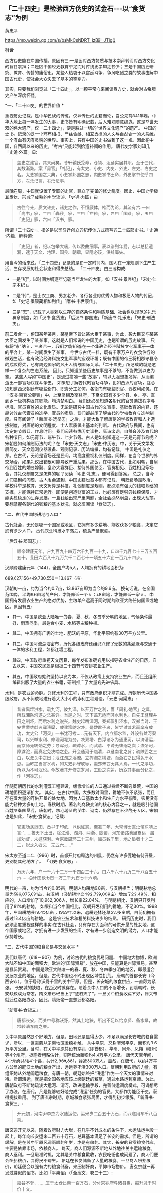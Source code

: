 ** *「二十四史」是检验西方伪史的试金石-﻿-﻿-以“食货志”为例*

黄忠平   

https://mp.weixin.qq.com/s/baMkCsNDRT_jzB9l_JTigQ

*引言*

西方伪史能在中国传播，原因有三:一是因对西方物质与技术崇拜转而对西方文化的盲目崇拜；二是因中国经史教育不足而对传统史学知之甚少；三是中国历史研究、教育、传播的庸俗化，某些人热衷于以宫廷斗争、争风吃醋之类的故事曲解中国古代史，使社会大众失去了基本的鉴别力。

其实，只要我们浏览过「二十四史」，以一颗平常心来阅读西方史，就会对古希腊史产生深度怀疑。

[[./img/17-0.jpeg]]

*一、「二十四史」的世界价值 *

重视历史记载，是中华民族的传统。仅以传世的史籍而论，自公元前841年起，中华大地上每一年发生的大事，史书皆有明确记载，后人难以随意编造。这是举世无双的伟大遗产，仅「二十四史」，便是胜过一切的“世界文化遗产”的遗产。
中国的史书，记录的是一个环环相扣、严丝合缝、相互支撑的人文与自然合一的大系统，一个有血有肉有灵魂的世界。事实上，只有中国的史书做到了这一点。因此在中国，自西周以来的历史，“考古”只能起到拾遗补阙的作用。
唐代史学家刘知几「史通·外篇」曰:

#+begin_quote

盖史之建官，其来尚矣。昔轩辕氏受命，仓颉、沮诵实居其职。至于三代，其数渐繁。案「周官」「礼记」，有太史、小史、内史、外史、左史、右史之名。太史掌国之六典，小史掌邦国之志，内史掌书王命，外史掌书使乎四方，左史记言，右史记事。

#+end_quote

最晚在周，中国就设置了专职的史官，建立了完备的修史制度。因此，中国史学极其发达，形成了成熟的史学流派。「史通·内篇」曰:

#+begin_quote

古往今来，质文递变，诸史之作，不恒厥体。榷而为论，其流有六:一曰「尚书」家，二曰「春秋」家，三曰「左传」家，四曰「国语」家，五曰「史记」家，六曰「汉书」家。

#+end_quote

所谓「二十四史」，指的是以司马迁创立的纪传体方式撰写的二十四部史书。「史通·内篇」解释道:

#+begin_quote

「史记」者，纪以包举大端，传以委曲细事，表以谱列年爵，志以总括遗漏，逮于天文、地理、国典、朝章，显隐必该，洪纤靡失。

#+end_quote

用当今的话来说，「二十四史」记录的是在一定时间内，国人在一定规则下生产生活、生存发展的社会状态和得失总结。
「二十四史」由三者构成:

- 一是“纪”，以时间为纲逐年记载当年发生的大事，如「汉书·景帝纪」「宋史·仁宗本纪」。

- 二是“传”，是士农工商、男女老少、各行各业的优秀人物和极恶人物的传记，如「史记·廉颇蔺相如列传」「隋书·韦世康传」。

- 三是“志”，记载了人类赖以生存的自然条件和物质基础、社会得以规范的礼乐典章制度，如「汉书·食货志」「后汉书·郡国志」「新唐书·礼乐志」「宋史·刑法志」。

前二者合一，便知某年某月，某皇帝下旨让某大臣干某事，为此，某大臣又与某某大臣之间发生了某某事。这就是人们常说的中国历史，也是所谓的历史故事。
只有将“志”纳入，三者合一，我们才能知道:在一个集政治经济科技文化军事于一体的平台上，某一时间发生了某事。
今世与古代一样，既有千家万户的衣食住行的微观生活，也有政治经济科技文化军事的宏观环境；既有中国的帝王将相郡守县令的成败得失，也有周边国家的风土人情与国际关系。「二十四史」所记载的就是这样一个复杂的生态系统。
因此，只知道某些历史故事是不够的，不能做到以史为鉴。
某些人写的“中国史”，是通过拼凑一些“故事”，辅以大胆想象发挥，从而编造出一部官场权谋斗争史。
如果想了解古代的官场斗争，比如西汉的官场，就必须知道西汉朝廷有哪些衙门、职责分工如何，各衙门有哪些职官、责权利如何。在「汉书·百官公卿表」中，上至宰相及宰相府，下至全国有多少个县、乡、亭，直到乡一级机构及其职能，均清楚明白。
我们还必须知道各朝代的官员选拔程序与标准、官员百姓的文化素质。无论是研究中国古代的文盲率、基础教育的内容，还是讨论古代官员的选举、官员的素质，我们都必须了解古代的学校教育与选举制度。只有阅读了「新唐书·选举志」之后，才能大致了解唐朝的学校教育和人才选拔制度，对唐朝的文明程度、士人素质做出基本的判断。
古代政府与民间，也有法定的节假日、作息时间。我们阅读各类历史读物、唐诗宋词，自然会涉及古代的各种节日，如元宵节、端午节、七夕节等。古人是如何知道这一天是元宵节的呢？宋朝是如何编制历法的呢？在「宋史·天文志」「宋史·律历志」中，关于天文学发展简史、天文观测仪器设备、观测记录、历法编撰，均有记载。
中国是礼仪之邦。在古代，无论是官场还是民间，均高度重视礼仪制度。同样，在当今世界的外交场合，如果礼仪出错很可能导致严重后果。那么，在中国古代，比如明朝，自皇帝到百姓的婚丧嫁娶、皇帝大宴群臣、接待外国使臣、官员相见、百姓相见等场合，其礼仪制度又是怎样的呢？阅读「明史·礼志」，便可得到答案。
总之，当今人们遇到的问题，古人也会遇到，中国史籍也基本都有记载。
朝廷官场是政治，学校科举是教育，天文历算是科技，礼仪制度是规则，都必须有强大的钱粮基础的支撑，才能保持正常运行。即便是创造财富的工业，也必须有足够的钱粮保障，才能实现稳定的生存发展。一旦钱粮出现严重问题，全社会必然崩盘，出现大动荡。要想掌握各朝代的钱粮的基本状况，就必须阅读「食货志」。

*二、古代中国的耕地与人口 *

古代社会，无论是哪一个国家或地区，它拥有多少耕地、能收获多少粮食，决定它拥有多少人口。
古代农业科技水平落后，粮食产量很低。       

「后汉书·郡国志」:

#+begin_quote

顺帝建康元年，户九百九十四万六千九百一十九，口四千九百七十三万五百五十，垦田六百八十九万六千二百七十一顷五十六亩一百九十四步。

#+end_quote

汉顺帝建康元年（144），全国户均5人，人均拥有的耕地面积为:

689,627,156÷49,730,550＝13.867（亩）

汉朝的一亩，约为当今的0.7亩，13.867亩即为当今的9.6亩。
换句话说，在全国范围内，平均9.6亩地的产出，才能养活一个人；48亩地，才能养活一家人。
中国拥有发展农业生产的绝对优势，主粮单产远高于同时期的欧亚大陆任何国家或地区。原因有五:

- 其一，中国是欧亚大陆唯一的春、夏、秋、冬四季分明的地区，气候条件最好，雨热同季，最适合小麦、水稻等主粮种植。

- 其二，中国拥有广袤的土地、肥沃的平原，华北平原约有30万平方公里。

- 其三，中国河流湖泊密布，历代各级政府还组织兴修了无数的集灌溉与交通于一体的水利工程，如都江堰工程。

- 其四，中国政府重视天文历算，每年发布准确的用以指导农业生产的日历，自古以来，中国农民就是根据二十四节气安排农业生产。

- 其五，中国政府始终坚持以农为本，不仅从政策上支持农业生产，而且还组织编辑出版了大量的农业书籍，研制推广了大量的先进农具。

水利，是农业的命脉。兴修水利的工程，只有政府组织才能完成。历朝历代中国各级政府，从不间歇地进行着大大小小的水利工程建设。「元史·河渠志」:

#+begin_quote

昔者禹堙洪水，疏九河，陂九泽，以开万世之利，而「周礼·地官」之属，所载潴防沟遂之法甚详。当是之时，天下盖无适而非水利也。自先王疆理井田之制坏，而后水利之说兴。魏史起凿漳河，秦郑国引泾水，汉郑当时、王安世辈或献议穿漕渠，或建策防水决，是数君子者，皆尝试其术而卒有成功，太史公「河渠」一书犹可考......元有天下，内立都水监，外设各处河渠司，以兴举水利、修理河堤为务。决双塔、白浮诸水为通惠河，以济漕运，而京师无转饷之劳；导浑河，疏滦水，而武清、平滦无垫溺之虞；浚冶河，障滹沱，而真定免决啮之患。开会通河于临清，以通南北之货；疏陕西之三白，以溉关中之田；泄江湖之淫潦，立捍海之横塘，而浙右之民得免于水患。当时之善言水利，如太史郭守敬等，盖亦未尝无其人焉。一代之事功，所以为不可泯也。今故著其开修之岁月，工役之次第，历叙其事而分纪之，作「河渠志」。

#+end_quote

伴随历朝历代的水利灌溉工程建设，缓慢增长的人口通过持续不断的垦荒，中国的耕地面积逐渐扩大。
其实，在古代中国，大多数时间里，耕地不仅不紧张，而且存在着大量的可供开垦的处女地。因为人口基数太小和生产力水平有限，农民没有能力耕种太多的土地。春秋时期，著名的商鞅变法的核心内容之一，就是吸引他国百姓来秦国垦荒。唐朝时，核心地区的关中、河南，仍然存在不少的无人区。宋朝也是如此，「宋史·食货志」记载:

#+begin_quote

官吏劝民垦田，悉书于印纸，以俟旌赏。至道二年，太常博士直史馆陈靖上言:“......按天下土田，除江淮、湖湘、两浙、陇蜀、河东诸路地里敻远，虽加劝督，未遽获利。今京畿周环二十三州，幅员数千里，地之垦者十才二三，税之入者又十无五六......”

#+end_quote

宋太宗至道二年（996）时，首都开封府周边的州县，仍然有许多荒地有待开垦，更别提其他地方了。
「明史·食货志」:

#+begin_quote

万历六年，户一千六十二万一千四百三十六，口六千六十九万二千八百五十六......总计田数七百一万三千九百七十六顷。

#+end_quote

明代的一亩，约为当今的0.85亩。明朝人均耕地9.8亩，与汉朝相当；明朝耕地总量为596,075,631亩，较汉朝（汉朝耕地合482,739,009亩）增加了23.48%，相应的，人口增加了10,962,306人，增长率22.04%。
与明朝相比，汉朝只开发利用了81%的耕地。
如果和当今中国相比，汉朝开发利用的耕地，不足30%。1998年，中国耕地共19.45亿亩；1999年以来，退耕还林还草5亿多亩后，目前仍拥有超过13.4亿亩的耕地。
这是农业技术和相关科技进步的结果。
研究历史时，我们必须高度重视这样的事实:在古代社会，只有存在大面积的可供开垦的处女地，这个国家或地区，才拥有进一步发展的空间，才有进一步创造文明的潜力，人口才能保持增长。

*三、古代中国的粮食贸易与交通水平  *

我们以唐代（618－907）为例，讨论古代的粮食贸易问题。
中国地大物博，欧洲大陆不如中国的面积大。欧洲的“国际贸易”，放在中国，只能算是州际贸易，甚至是县际贸易。
中国是欧亚大陆唯一的春、夏、秋、冬四季分明的地区，即最适合发展农业的地区。但是，古代中国也不时出现区域性饥荒。
唐朝的首都长安（今西安市），位于号称沃野千里的关中平原。但是，长安城的粮食供应，一直颇为紧张。
长安城的缺粮，在西汉时就存在。随着关中人口的不断增长，到隋朝时，长安缺粮成为常态，隋文帝已经当上了“逐粮天子”。一旦关中粮食收成不好，隋文帝就迁往洛阳办公。因此，隋炀帝一直想迁都洛阳。 

「新唐书·食货三」:

#+begin_quote

唐都长安，而关中号称沃野，然其土地狭，所出不足以给京师、备水旱，故常转漕东南之粟。

#+end_quote

关中平原虽然是个好地方，但是，田地还是显得太少，不足以满足长安城的粮食需求，所以，一直需要从东南地区运粮补给。
关中平原，又称渭河平原，面积约3.6万平方公里。当时，在关中平原共设有京兆（即首都）、华州、同州、凤翔（岐州）等4个州府，据笔者粗略估计，实际统治面积约4.4万平方公里。
唐代天宝年间，4个州府共辖41个县，共计2,969,881，接近300万人。显然，在唐代，以约4万平方公里的肥沃土地的粮食产出，远远养不活300万人口。唐朝利用政府的力量，有组织地从外地调运粮食。有唐一朝，朝廷始终把“漕运”作为一个天大的事情来对待。所谓漕运，就是把全国各地应该上缴朝廷的粮草，通过水路运到京师。为此，唐朝政府不断地疏浚大运河、渭河，改进运输手段，完善储运调度模式，可谓想尽了办法。在唐代，凡是能够较好地完成“漕运”任务的官员，大都作为能臣干吏，获得提拔重用。
到了唐玄宗时期，京城粮食紧张局面，才得到初步缓解。「新唐书·食货三」:

#+begin_quote

开元初，河南尹李杰为水陆运使，运米岁二百五十万石，而八递用车千八百乘。

#+end_quote

唐玄宗开元以来，随着政府财力大增，在几乎不计成本的条件下，水运陆运手段一起上，每年向长安运米二百五十万石，总算基本满足了长安的需求。但是，所谓的缓解，是在关中平原风调雨顺的年岁，才是有效的。其实，长安的日常粮食供应，主要是依靠市场，依赖商人。
每天，商人们源源不断地从外地往关中运输粮食。商人逐利。一旦瞅准时机，尤其是关中粮食歉收，农民吃饭也成问题了，商人们便会哄抬粮价，弄得民不聊生。
朝廷在长安储备了大量的粮食。一旦商人哄抬粮价，朝廷便会以强有力的粮食储备，来压制奸商，平抑市场物价。
唐玄宗就一再发过类似的诏书，比如「平粜诏」（「全唐文」卷三十三）:

#+begin_quote

嘉谷不登，......宜于太仓出粜一百万石，分付京兆府与诸县粜，每升减于时价十文。

#+end_quote

这一年，关中粮食歉收，无良商人哄抬粮价。朝廷以每升低于市场价十文的价格，一下子抛售100万石粮食。（1石＝10斗，1斗＝10升；古人一天的口粮约为2升。）
长安粮食供应紧张的问题，在唐朝，始终未能得到有效解决。据史书记载，国子监曾多次放假，让来自全国各地的学生回家，以减轻粮食供应的压力。
大家都应该知道“长安米贵”的故事。据「幽闲鼓吹」记载，白居易进京赶考，拜谒顾况。顾况看了白居易的名片后，盯着白居易说:“京城的米价又涨价了，在这里生活，可艰难啦！”等看完白居易递上来的习作的第一篇后，赞赏不已，连忙说:“能写出这样的文字，在京城生活，就不成问题啦！”
其实，全国各地经由大运河，每年运抵洛阳的粮食数量巨大。在洛阳和周边地区，朝廷建立了多个规模巨大的仓库，用以储备这些粮食。同时，在长安城也建有多个粮库，“诸色仓粮总千二百六十五万六千六百二十石”，粮食储备可谓惊人。也就是说，朝廷只要把堆积如山的粮食，从洛阳转运到长安，问题也就解决了。尽管洛阳与长安之间的直线距离只有三百多公里，但是，在古代便是难以克服的巨大难题。
以大唐王朝的国力，也难以从根本上解决首都长安的粮食供应问题，其他地方的情况便可想而知了。
在古代，我国的交通水平，远远领先于世界各国。水路，尤其是安全可靠的内陆河道，就是古代的高速公路。二三千年来，我们的祖先凭借丰富的地理知识和先进的工程技术，开凿出一条又一条人工河。贯通全国的，如秦始皇造灵渠，打通了自长江通往岭南的高速水路；自春秋到隋朝，开通了钱塘江到海河的大运河。运河与江河湖泊互联，构筑起了全国性的高速水路网。区域性的高速水路网，更是数不胜数。

唐代的运输速度，国家标准是这样的，「唐六典·尚书户部」记载:

#+begin_quote

凡陆行之程:马日七十里，步及驴五十里，车三十里。......水行之程:舟之重者，溯河日三十里，江四十里，余水四十五里；......沿流之舟则轻重同制，河日一百五十里，江一百里，余水七十里。其三峡、砥柱之类，不拘此限。若遇风、水浅不得行者，即于随近官司申牒验记，听折半功。

#+end_quote

- 1.船运:如果将逆水、顺水折中计算，那么，在黄河，船平均日行90里；在长江，船平均日行70里；在其他水路，船平均日行不到60里。对三者再平均，则船平均日行70里，不足35公里。

- 2.马驮:日行70里，不足35公里。

- 3.人负重步行或者用驴驮运，日行50里，不足25公里。

- 4.车运:日行30里，不足15公里。

车辆的运载能力，远小于船舶，其在平原地区才日行30里，速度仅为大运河的一半。可见，水运的效率，大大高于陆运。
如果一个地方出现饥荒，从1000公里之外运到，以最快捷的方式即船运，在全程天气晴朗、一路顺风的情况下，至少需要28天。如果是车运，则需要70天。
因此，在拥有广袤的良田美土的中国，尽管政府的粮食储备充足，但是，一旦出现规模稍大的地区性饥荒，往往无法保证及时救援。
研究历史时，我们必须正视这样的事实:在古代社会，受交通能力和粮食存储水平的限制，依赖远距离采购粮食，一个国家不可能维持生存发展。

*四、春秋战国的货币与粮食贸易 *

古代史家以春秋战国时期的历史事实，论证了粮食才是国家最大的财富和实力，只有在粮食自给有余的前提下，才能确保生存，才有可能发展。
「汉书·食货志」:

#+begin_quote

凡货，金、钱、布、帛之用，夏、殷以前其详靡记云。太公为周立九府圜法:黄金方寸而重一斤；钱圜函方，轻重以铢；布、帛广二尺二寸为幅，长四丈为匹。故货宝于金，利于刀，流于泉，布于布，束于帛。太公退，又行之于齐。至管仲相桓公，通轻重之权，曰:岁有凶穰，故谷有贵贱；令有缓急，故物有轻重。人君不理，则畜贾游于市，乘民之不给，百倍其本矣。故万乘之国必有万金之贾，千乘之国必有千金之贾者，利有所并也。计本量委则足矣，然而民有饥饿者，谷有所臧也。民有余则轻之，故人君敛之以轻；民不足则重之，故人君散之以重。凡轻重敛散之以时，则准平。守准平，使万室之邑必有万钟之臧，臧繦千万；千室之邑必有千钟之臧，臧繦百万。春以奉耕，夏以奉耘，耒耜器械，种饷粮食，必取澹焉。故大贾畜家不得豪夺吾民矣。桓公遂用区区之齐合诸侯，显伯名。......有司言三铢钱轻，轻钱易作奸诈，乃更请郡国铸五铢钱，周郭其质，令不可得摩取鋊。

#+end_quote

这段话，大致有以下几方面的内容:

- 1.讲述了中国的货币史。早在夏商时期，中国已有成熟的货币。到了周朝，姜太公建立了严密的货币制度。到了汉朝，通过不断实践和理论总结，终于建立了国家掌控货币发行权、统一铸造发行五铢钱的制度。

- 2.论述了货币的本质:“流于泉”。货币是促进物畅其流的媒介。先秦诸子百家的著作一再强调:货币，饥不能食、寒不能衣，因此，货币并不是财富本身。一个国家，如果没有足够的实业，没有足够的粮食、布匹产出，货币再多也没有意义。

- 3.叙述了中国古代的货币理论。古人也知道货币是个好东西，但掌握不好，就会成为坏东西，自古便有商人通过炒作货币、掠夺实业，而获取暴利。春秋时期，管子通过研究发现，市场上钱太多了，粮价就会暴涨；钱太少了，粮价就会暴跌；通货紧缩和通货膨胀都不利于发展经济，会令投机行为盛行，导致国家经济混乱。管子在治理齐国时，通过建立鼓励和保护实业、稳定市场和保护百姓利益的货币发行、市场调控制度，使齐国迅速富强起来，成为春秋五霸之一。

在生产力水平低下的古代，重中之重的实业，就是粮食生产；支撑货币发行及购买力的是粮食。
在「管子·轻重戊」有个故事。齐桓公对管仲说:“寡人想降服鲁国，你有什么高招？”管仲说:“好办。只要您和您的随员穿上鲁国织的绨（一种较好的丝织品）做成的衣服，在大街小巷闹市区溜达一圈就行了，剩下的事我来办。”桓公照办后，管仲找来鲁国商人说:“你们鲁国的绨好啊，我家主人喜欢，你们赶紧送来吧，有多少我要多少，价格从优。”上有所好，下必甚焉，齐国人纷纷改穿鲁国绨做的衣服。鲁国商人在国内大规模高价收购绨。一年后，鲁国实现了“产业升级”全民从事纺织，靠从齐国进口粮食，没人愿意种地了。时机成熟，管仲建议桓公换回以前的服装，到大街小巷闹市区溜达一圈。不久，齐国官员百姓全部脱掉进口服装。随即，桓公下令关闭海关，禁止进口鲁国丝绸，禁止向鲁国出口粮食。一夜之间，鲁国丝绸成为垃圾，粮价大涨，经济崩溃，鲁国百姓纷纷逃往齐国。仅花了三年时间，鲁国向齐国俯首称臣。
这个故事，有两点启示:

- 第一，春秋时期，鲁国的工业基础相当好。鲁国商人通过所谓的“外放分工法”，仅一年时间，就将鲁国转变为“工业化国家”，开始搞“资本主义”了。

- 第二，粮食是国家的生命线。

- 第三，钱不能当饭吃，关键的时候，再多的钱也买不来粮食。

春秋战国时期最大的赢家，也是最后的赢家，是法家。法家从商君到韩非子，都强调谁掌握了粮食，谁就掌握了战争的主导权。
之所以如此，是因为古代粮食产量极低，应付灾荒的能力很弱。
「汉书·食货志」引战国时期魏国名臣李悝之作:

#+begin_quote

今一夫挟五口，治田百亩，岁收亩一石半，为粟百五十石，除十一之税十五石，余百三十五石。食，人月一石半，五人终岁为粟九十石，余有四十五石。......是故善平籴者，必谨观岁有上、中、下孰。上孰其收自四，余四百石；中孰自三，余三百石；下孰自倍，余百石。小饥则收百石，中饥七十石，大饥三十石，故大孰则上籴三而舍一，中孰则籴二，下孰则籴一，使民适足，贾平则止。小饥则发小孰之所敛、中饥则发中孰之所敛、大饥则发大孰之所敛而粜之。故虽遇饥馑、水旱，籴不贵而民不散，取有余以补不足也。行之魏国，国以富强。

#+end_quote

战国时期，在魏国，一家人耕种土地，年收获粮食150石，除去纳税和一家五口人的口粮105石，剩余45石。但是，这是在正常年景下（即没有大的天灾）的产出。李悝说，天灾是经常发生的。遇上小灾，年收获的粮食100石，要么没法纳税，要么不够吃；遇上中灾，年收获只有70石，自家都不够吃；遇上大灾，年收获只有30石，农民没法活了。
根据李悝的建议，魏国实施了保护农民积极性的政策:丰收年景，由政府以适当价格收购粮食，实施国家战略储备。这大大增强了魏国应对灾害的能力，魏国因此富强起来，成为战国七雄之一。
自古以来，政府高度重视粮食储备，储备的标准是“九年之储”，即足以应对连年灾害的能力。「明史·食货志」:

#+begin_quote

明初，京卫有军储仓。洪武三年增置至二十所，且建临濠、临清二仓以供转运。各行省有仓，官吏俸取给焉。边境有仓，收屯田所入以给军。州县则设预备仓，东南西北四所，以振凶荒......嘉靖八年乃令各抚、按设社仓。令民二三十家为一社......有司造册送抚、按，岁一察核。

#+end_quote

「清史稿·食货志」:

#+begin_quote

京师及各直省皆有仓库......（康熙）十九年，谕常平仓留本州县备赈，义仓、社仓留本村镇备赈。......户部题准乡村立社仓，市镇立义仓，公举本乡之人，出陈易新。

#+end_quote

直到明清二朝，在政府的组织下，上至朝廷、下至全国的各个乡村，都建立了各类功能的粮仓。可见，直至一百多年前，举国上下都在储备粮食，随时准备应对从天而降的灾荒。
研究历史时，我们必须正视这样的事实:在古代社会，一个国家和地区，包括气候和土地条件很好的中国在内，所产的粮食能养活自己已属不易，不可能连年拥有可出口的粮食；任何国家，即便偶有余粮，也会首先留足战略储备，而不是出口。换句话说，在古代，不可能存在靠进口粮食而发展出来的国家级文明。

*五 、古希腊的耕地与人口估算   *

当今希腊国土面积13万平方公里，人口1000万。据称，当今希腊可耕种土地接近国土面积的30%，即约4万平方公里。
古希腊对应于中国的春秋战国时期。当时，希腊半岛开发利用的耕地面积有多少呢？没有任何文献资料可查。我们暂且按照当今耕地面积的40%计算（高于中国汉朝），则为1.6万平方公里，即2400万亩。

[[./img/17-1.jpeg]]

/图1 希腊地形地图/

如果完全按照中国汉朝的标准（平均9.6亩地养活一个人）来计算，那么，古希腊时代，整个希腊半岛的人口总量为:

2400万÷9.6＝250（万人）

古希腊时期，希腊半岛显然没有这么多人口。
我们可以参考同时期的中国农民的耕种能力和粮食产出水平。「周礼·大司徒」:

#+begin_quote

不易之地家百亩,一易之地家二百亩,再易之地家三百亩。

#+end_quote

「孟子·梁惠王上」:

#+begin_quote

百亩之田，勿夺其时，数口之家可以无饥矣。

#+end_quote

春秋战国时期的一亩，大致为今天的三分之一。也就是说，良田约33亩，或者中田约60亩，或者差田约99亩，才可以养活一家人。如果以中田为平均水平（人均12亩）计算，春秋战国时期的粮食单产，较汉朝少20%；如果以差田为平均水平（人均20亩）计算，其单产只有汉朝平均水平的一半。
希腊半岛诸多不利因素，制约了其农业产出水平:

- 1.希腊半岛是地中海气候区。地中海气候因雨热不同季，是主粮种植的天敌，必然导致主粮产量大幅度降低。

- 2.希腊半岛是山区，土地贫瘠。

- 3.希腊半岛几乎没有成片的农田，而且少有利于农业灌溉的河流。

- 4.古希腊农业技术极端落后，比如，考古学家至今没有发现古希腊的农田水利设施。

毋庸置疑，古希腊耕地的平均亩产量，至多能够达到中国汉朝的60%。那么，古希腊时代，希腊半岛的人口总量为:

250万人×60%＝150万人

按照户均5口人计算，古希腊时代，希腊半岛共约30万户人家。
希腊耕地主要在北部地区，而“古希腊文明区”则位于南部地区。希腊的南部地区，几乎全是山区。
我们假设，古希腊时期开发利用的耕地，40%位于南部的“古希腊文明区”，而且粮食亩产量与北方一样高。那么，“古希腊文明区”的人口总量为:

150万人×40%＝60万人

按照户均5口人计算，“古希腊文明区”约12万户人家。
古希腊文明最重要的地区，是雅典城邦。雅典面积约2550平方公里，仅占希腊面积（约13万平方公里）的1.96%。我们假设，希腊半岛的耕地是平均分布的，并且粮食亩产量一样高，由此，雅典的人口为:

150万人×（2550 ÷ 130000）≈2.942万人

事实上，雅典几乎全部是山地。学界公认，雅典位于希腊半岛土地最贫瘠的地区，其耕地数量、质量至多为希腊半岛平均水平的60%，即雅典的人口为:

2.942万人×60%≈1.77万人

按照户均5口人计算，古希腊时代，雅典城邦共约3540户人家。
平心而论，这已经大大高估了古希腊的农业水平，因为我们完全是按照中国差田产量来估算的，并没有考虑气候、灌溉等因素。地中海气候、低下的灌溉能力，决定了古希腊耕地的收获大大低于中国的“差田”。
如果以气候、灌溉等因素降低单产20%来计算，那么，希腊半岛的人口总量为:

150万人× 80%＝120万人，24万户人家

“古希腊文明区”的人口总量为:

60万人× 80%＝48万人，9.6万户人家

雅典的人口为:

1.77万人× 80%＝1.42万人，2840户人家

其实，这依然是高估了古希腊的人口数量。
我们分析这样一个实例。
安徽省滁州市位于长江与淮河之间，属于风调雨顺的鱼米之乡，面积1.33万平方公里，人口455.3万。宋朝时，欧阳修在这里写下了著名的「醉翁亭记」。据「元丰九域志」，欧阳修担任郡守时，滁州下设三县，共33,858户人家。按户均5口人计，约169,290人。
汉朝时，滁州只是一个县，隶属于九江郡的全椒县。据「汉书·地理志」，西汉时，九江郡下辖15个县，共15万户人家78万余人。由此推测，在国泰民安的西汉时期，滁州市约1万户人家、5万人，平均每平方公里0.75户人家3.76人。
即便按照滁州的人口密度来测算，雅典也仅0.96万人。
如果考虑到希腊半岛的土壤、气候等诸多不利因素，对古希腊正常的估算为:

- 1．雅典城邦的人口不会超过5000人；

- 2．“古希腊文明区”的人口不会超过10万人；

- 3．希腊半岛的人口不会超过30万人。

阅读「二十四史」的地理志有关山区郡县的人口数据，我们会发现，上述估算，很可能依然是大大高估。
据说，古希腊时期，希腊半岛存在着各自为政的数百个城邦。仅以200个城邦计算，那么，平均每个城邦至多1500人，即约300户人家300名青壮年男子。

*六、古希腊城邦的粮食贸易与交通*

在流行的“古希腊史”论著中，古希腊各城邦的人口数据是十分吓人的。不少作者宣称，古希腊人通过出口商品、进口粮食，实现了经济高速发展，人口成倍增长，从而创建了辉煌文明。

#+begin_quote
到公元前5世纪时，包括黑海在内的整个地中海地区环布繁盛的希腊殖民地......殖民地用船把以谷物为主的各种原材料运到人口过剩的希腊本土，作为回报，得到酒、橄榄油和诸如布和陶器之类的制成品。这种贸易使希腊本国的经济急速发展......转向商业性农业,使能够养活的人口比以前经营自给型农业时增长2-﻿-﻿-3倍......^{1}

#+end_quote

我们暂不考虑古希腊人出口什么，也不考虑买回的粮食如何发放到散居于崇山峻岭的各家各户，只探讨如何将粮食运回希腊。

据现行的古希腊史，古希腊人是海上的马车夫，一切靠船运；古希腊的“舰队”不断侵略地中海沿岸国家，建立隶属于自己的殖民地。
春秋战国时期，齐国禁止向鲁国出口粮食。那么，波斯帝国是否会禁止向希腊出口粮食？是否会派兵袭击、拦截希腊人的运粮船？
雅典人、斯巴达人，都是海上的马车夫，双方战争不断。那么，双方是否会派兵袭击、拦截对方的运粮船？
上述问题，当然无解。我们姑且搁下不论。
我们假设粮食运输线路畅通无阻，甚至没有海盗。基于此，我们来探讨希腊人如何完成粮食的运输。
据现行古希腊史，古希腊主要从埃及、黑海沿岸进口粮食。从埃及进口粮食的说法，显然是荒谬的。

- 1.尼罗河三角洲是冲积平原，目前才2.4万平方公里。2000多年前，尼罗河三角洲的面积远比今天小。

- 2.埃及地区的气候条件差，不利于发展农业，粮食产量低，能满足自身需求已属不易。

- 3.波斯是希腊的敌国，而埃及是波斯的属地，决定了这种粮食交易的可能性微乎其微。

- 4.埃及距离希腊路程遥远，且运粮船必须沿着波斯的海岸线航行并获得饮食补给，这决定了粮食运输线路基本无安全性可言。

从黑海沿岸运输粮食，是否可行呢？
我们以距离希腊最近的保加利亚为例，展开分析。

[[./img/17-2.jpeg]]

/图2  古希腊三层桨船结构示意图/

首先，我们看船只的载重量。据古希腊史，古希腊人的最先进的船只，是靠170名桨手摇桨的三层桨船，其载重量是:可装载200人（其中170名桨手、30名武装人员）和若干兵器。假设每名船员体重140斤，则每条三层桨船可以装载粮食:

140斤× 200＝2.8万斤

我们姑且按3万斤计算。这里，我们暂不考虑船员的重量。当然，这些船员是必须存在的。因此，事实上，我们的假设是每条船载重6万斤即30吨，与一千多年后征服者威廉横渡英吉利海峡的舰船的载重量相当。无疑，这大大高估了。其次，我们再分析航速。前面说过，在内河航行的唐代船只，每天航行不足35公里。按古希腊文献，古希腊的船只的航速也是如此，「伯罗奔尼撒战争史」:

#+begin_quote

奥德里赛帝国的海岸线是从阿布德拉到攸克星海中的多瑙河。一条商船沿着海岸航行，走最短的路线，在全程都是顺风的情况下，需要4昼夜才能走完全程；一位腿脚灵活的人在陆地上沿着最短的途径，由阿布德拉到多瑙河，需要11天的时间。^{2}

#+end_quote

由此可知，一名普通青壮年男子步行11天（无夜行）的路程，古希腊商船走完全程大约需要6个昼夜（综合商船顺风、逆风航行的速度）。也就是说，古希腊商船海上航行的速度，与普通青壮年男子步行速度相当。
我们知道，一名青壮年男子，长途步行的速度每天至多20公里。那么，古希腊商船即便是昼夜兼程，每昼夜至多能航行40公里。
从保加利亚到雅典的海上距离约1300公里。往返一次，为2600公里。

2600÷40＝ 65（天）

如果运粮船始终做到昼夜兼程，往返一趟需要65天。
事实上，由于船员的体力原因、粮食和饮水补给原因、风暴等天气原因，商船均不可能一直昼夜兼程。根据「伯罗奔尼撒战争史」，古希腊船只每天都必须靠岸补给，船员也必须上岸才能休息。仅按船员每天每人休息8小时计算，路途时间就必须增加三分之一，商船往返一趟至少需要90天。
由此可知，每条船每年只能往返4次，共运回约12万斤粮食。
据此，我们来分析雅典人口对运输能力的需求。
假设雅典城邦有100万人口，每人每天消耗粮食1.5斤，则雅典每年的粮食需求量为:

1.5斤× 365天× 100万人＝54750万斤

由于雅典本地的粮食产量只能养活1万人，所以，雅典的粮食几乎全部依赖于进口。那么，雅典必须运回的粮食为:

54750万斤÷3万斤＝18250（船）

雅典专门用于运输粮食的船只数量为:

18250÷4＝4562.5（艘）

专门从事运粮的船员人数为:

4562.5×200人＝912500人

解决100万人口的雅典的粮食需求，雅典必须建立约4560艘船、91万船员的运粮船队。
这样的数据，显然是十分荒唐的。
事实上，在古代，无论中国还是西方，并非任何季节都适合航海:

#+begin_quote

当人厌倦的炎热季节渐渐结束时，太阳回归后五十天，是人类航海的最佳季节......但是你要尽快返家，不要等到新鲜葡萄酒上市，秋雨季节以及南风神的可怕风暴的来临......我不称赞春季航海，因为我心里不喜欢它，这个季节航海要碰运气，很少逃避得了厄运。^{3}

#+end_quote

在希腊周边的海域，一年之中，适合出海航行的时间不到一半。因此，古希腊商船的活动时间十分短暂，远航黑海地区，一年只能往返一趟。
值得强调的是，粮食是非常娇贵的东西，对储运条件如温度、水分、湿度、气体成分、害虫防治等方面的要求极高，稍有不慎，就会霉变、发芽、生虫。在2000多年前，根本不具备在潮湿的海面漂荡几个月的粮食储运能力。
从遥远的他国以船只运输粮食，来满足希腊的生存发展需求，完全不具备可操作性。

*七、雅典的货币与粮食贸易  *

有专家说，古希腊时期，雅典帝国拥有1000万人口。
中国汉朝时人均占有耕地9.6亩。雅典帝国的疆域内，显然没有9600万亩土地。
假设雅典帝国拥有600万亩与中国一样肥沃、亩产一样高的土地（600万亩即4000平方公里，希腊及其周边地区当然没有这样的大片农田），那么，雅典帝国必须另外找到9000万亩良田美土，专门为雅典帝国生产粮食。
9000万亩即6万平方公里。这就是说，需要拥有与中国的气候一样、肥沃程度一样的6万平方公里的耕地，且其粮食产出100%归雅典帝国所有，1000万雅典人才不会饿肚子。这种可能性为零，因为这个地方一定不在雅典帝国，耕种者也一定不是雅典帝国的农民。那么，雅典帝国只能是采购粮食。
古代粮食产量极低，寻常年景，流入市场的商品粮非常少，至多是粮食总产量的10%。由此可知，至少要有10倍的耕地，即60万平方公里的耕地，定向为雅典帝国提供商品粮，才有可能满足其需求。
60万平方公里就是9亿亩。按照人均10亩耕地计算，这就是一个拥有超过9000万人口的区域。
汉朝的耕地为4.8亿亩。这就是说，把汉朝的商品粮全部销往雅典帝国，依然只能满足其需求量的一半。
在欧亚大陆，必须同时存在一个与汉朝同样规模的国家，也将全部的商品粮销往雅典帝国，才能满足雅典帝国的粮食需求。
2000多年前，欧亚大陆存在9亿亩的粮食产地吗？当然没有。即便存在这样的地方，也没有任何意义。

- 其一，汉朝不时出现歉收，没有粮食流入“国际市场”。中国如此，其他国家也会如此。即便是某一年有多余的粮食，政府也会坚决禁止外销他国。

- 其二，如果汉朝政府完全放开粮食市场，商人们必然会垄断市场，囤积居奇，面对急需粮食的雅典漫天要价。如果雅典想买尽中国市场上的粮食，不出三年便会破产。

- 其三，将数十万平方公里土地上的粮食集中于几个地方，再车载马驮、肩挑背扛、千里船运至雅典，一斤粮食的运费，估计得花去“半斤黄金”。雅典帝国即使遍地产黄金，恐怕刮光地皮也不够。在雅典帝国，粮食胜过奢侈品了。

- 其四，如此大规模的粮食转运，需要多少人员从事收购、储存、运输、看管！这些人员必然要消费大量的粮食。转运途中，还会产生大量的粮食损耗。这些粮食，能否满足转运人员自身的需求，也是值得怀疑的

总而言之，可以肯定的是，在距今2500年前，举欧亚大陆之余粮，也养不活雅典帝国。
如果雅典帝国有1000万人口，那么，希腊半岛人口应不下2000万，是当今希腊人口的二倍。这显然是荒唐的。

*八、结论  *

在中国春秋战国时期，希腊半岛至多30万人，“古希腊文明区”至多10万人，雅典地区至多5000人。在交通条件落后的时代，以这样的人口规模，散居于13万平方公里的崇山峻岭之中，不可能创造出任何高质量的文明来。
以雅典为例。雅典5000人口，则成年男子约为1000人。假设雅典的农户每年粮食产出有10%流向市场，那么，雅典从事非农业的成年男子总量，至多100人。以区区100人来承担政治、经济、科技、文化、教育、军事等工作，是难以取得任何成就的。
关于雅典的历史，只能是虚构，不可能存在真实成分。

2019-09-03

[[./img/17-3.jpeg]]

*注释:*

1［美］斯塔夫里阿诺斯:「全球通史」（上册），吴象婴等译，北京大学出版社，2006年，第102页。 

2［古希腊］修昔底德:「伯罗奔尼撒战争史」，徐松岩译，上海人民出版社，2017年，第244页。 

3［古希腊］赫西俄德:「工作与时日」，张竹明、蒋平译，商务印书馆，1991年，第21页。 

版权:作者授权西史辨公号发表，转载请注明出处


